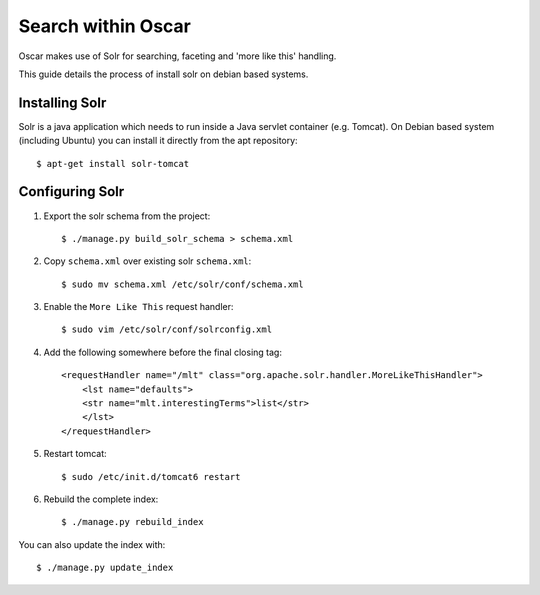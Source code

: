 .. _solr-debian-installing:

Search within Oscar
*******************

Oscar makes use of Solr for searching, faceting and 'more like this' handling.

This guide details the process of install solr on debian based systems.


Installing Solr
===============

Solr is a java application which needs to run inside a Java servlet container (e.g. Tomcat).
On Debian based system (including Ubuntu) you can install it directly from the apt repository::

    $ apt-get install solr-tomcat

.. _solr-debian-configuring:

Configuring Solr
================

1. Export the solr schema from the project::

    $ ./manage.py build_solr_schema > schema.xml

2. Copy ``schema.xml`` over existing solr ``schema.xml``::

    $ sudo mv schema.xml /etc/solr/conf/schema.xml

3. Enable the ``More Like This`` request handler::

    $ sudo vim /etc/solr/conf/solrconfig.xml

4. Add the following somewhere before the final closing tag::

    <requestHandler name="/mlt" class="org.apache.solr.handler.MoreLikeThisHandler">
        <lst name="defaults">
        <str name="mlt.interestingTerms">list</str>
        </lst>
    </requestHandler>

5. Restart tomcat::

    $ sudo /etc/init.d/tomcat6 restart

6. Rebuild the complete index::

    $ ./manage.py rebuild_index

You can also update the index with::

    $ ./manage.py update_index
